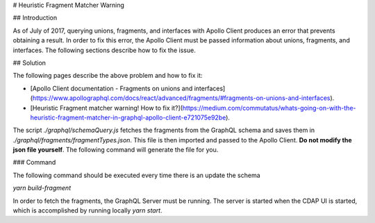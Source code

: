 # Heuristic Fragment Matcher Warning

## Introduction

As of July of 2017, querying unions, fragments, and interfaces with Apollo Client produces an error that prevents obtaining a result. In order to fix this error, the Apollo Client must be passed information about unions, fragments, and interfaces. The following sections describe how to fix the issue.

## Solution

The following pages describe the above problem and how to fix it:

- [Apollo Client documentation - Fragments on unions and interfaces](https://www.apollographql.com/docs/react/advanced/fragments/#fragments-on-unions-and-interfaces).
- [Heuristic Fragment matcher warning! How to fix it?](https://medium.com/commutatus/whats-going-on-with-the-heuristic-fragment-matcher-in-graphql-apollo-client-e721075e92be).

The script `./graphql/schemaQuery.js` fetches the fragments from the GraphQL schema and saves them in `./graphql/fragments/fragmentTypes.json`. This file is then imported and passed to the Apollo Client. **Do not modify the json file yourself**. The following command will generate the file for you.

### Command

The following command should be executed every time there is an update the schema

`yarn build-fragment`

In order to fetch the fragments, the GraphQL Server must be running. The server is started when the CDAP UI is started, which is accomplished by running locally `yarn start`.